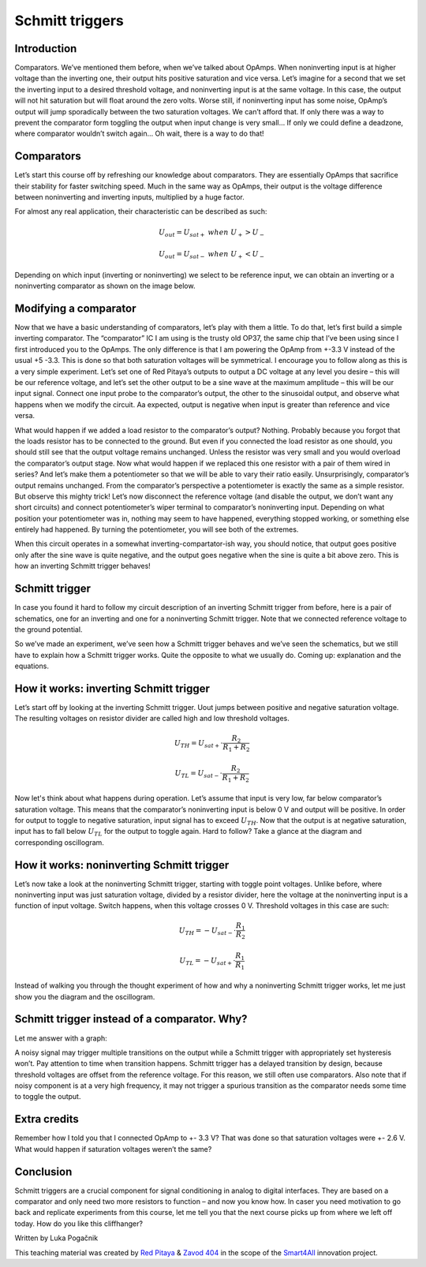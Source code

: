Schmitt triggers
============================

Introduction
---------------
Comparators. We’ve mentioned them before, when we’ve talked about OpAmps. When noninverting input is at higher voltage than the inverting one, their output hits positive saturation and vice versa. Let’s imagine for a second that we set the inverting input to a desired threshold voltage, and noninverting input is at the same voltage. In this case, the output will not hit saturation but will float around the zero volts. Worse still, if noninverting input has some noise, OpAmp’s output will jump sporadically between the two saturation voltages. We can’t afford that. If only there was a way to prevent the comparator form toggling the output when input change is very small… If only we could define a deadzone, where comparator wouldn’t switch again… Oh wait, there is a way to do that!

.. raw:: html
	
	<div style="position: relative; padding-bottom: 56.25%; height: 0; overflow: hidden; max-width: 100%; height: auto;">
        <iframe src="https://www.youtube.com/embed/ETMs1zX1Dm0" frameborder="0" allowfullscreen style="position: absolute; top: 0; left: 0; width: 100%; height: 100%;">	</iframe>
	</div>



Comparators
------------------
Let’s start this course off by refreshing our knowledge about comparators. They are essentially OpAmps that sacrifice their stability for faster switching speed. Much in the same way as OpAmps, their output is the voltage difference between noninverting and inverting inputs, multiplied by a huge factor.

.. image:: img/10_comparator_characteristic.png
	:name: OpAmp characteristics
	:align: center

For almost any real application, their characteristic can be described as such:

	.. math:: U_{out}= U_{sat+} \; when \; U_{+} > U_{-}
	
	.. math:: U_{out}= U_{sat-} \; when \; U_{+} < U_{-}

Depending on which input (inverting or noninverting) we select to be reference input, we can obtain an inverting or a noninverting comparator as shown on the image below.

.. image:: img/10_inverting_noninverting_comp.png
	:name: comparator wiring
	:align: center

Modifying a comparator
---------------------------
Now that we have a basic understanding of comparators, let’s play with them a little. To do that, let’s first build a simple inverting comparator. The “comparator” IC I am using is the trusty old OP37, the same chip that I’ve been using since I first introduced you to the OpAmps. The only difference is that I am powering the OpAmp from +-3.3 V instead of the usual +5 -3.3. This is done so that both saturation voltages will be symmetrical. I encourage you to follow along as this is a very simple experiment.
Let’s set one of Red Pitaya’s outputs to output a DC voltage at any level you desire – this will be our reference voltage, and let’s set the other output to be a sine wave at the maximum amplitude – this will be our input signal. Connect one input probe to the comparator’s output, the other to the sinusoidal output, and observe what happens when we modify the circuit. Aa expected, output is negative when input is greater than reference and vice versa.

.. image:: img/10_schmitt_inverting_comparator_screencap.png
	:name: inverting comparator screencap
	:align: center

What would happen if we added a load resistor to the comparator’s output? Nothing. Probably because you forgot that the loads resistor has to be connected to the ground. But even if you connected the load resistor as one should, you should still see that the output voltage remains unchanged. Unless the resistor was very small and you would overload the comparator’s output stage. Now what would happen if we replaced this one resistor with a pair of them wired in series? And let’s make them a potentiometer so that we will be able to vary their ratio easily. Unsurprisingly, comparator’s output remains unchanged. From the comparator’s perspective a potentiometer is exactly the same as a simple resistor.
But observe this mighty trick! Let’s now disconnect the reference voltage (and disable the output, we don’t want any short circuits) and connect potentiometer’s wiper terminal to comparator’s noninverting input. Depending on what position your potentiometer was in, nothing may seem to have happened, everything stopped working, or something else entirely had happened. By turning the potentiometer, you will see both of the extremes.

.. image:: img/10_schmitt_inverting_screencap.png
	:name: inverting schmitt screencap
	:align: center

.. image:: img/10_schmitt_inverting_circuit.jpg
	:name: inverting schmitt experiment
	:align: center

When this circuit operates in a somewhat inverting-compartator-ish way, you should notice, that output goes positive only after the sine wave is quite negative, and the output goes negative when the sine is quite a bit above zero. This is how an inverting Schmitt trigger behaves!

Schmitt trigger
-----------------------
In case you found it hard to follow my circuit description of an inverting Schmitt trigger from before, here is a pair of schematics, one for an inverting and one for a noninverting Schmitt trigger. Note that we connected reference voltage to the ground potential.

.. image:: img/10_inverting_noninverting_schmitt.png
	:name: schmitt schematics
	:align: center

So we’ve made an experiment, we’ve seen how a Schmitt trigger behaves and we’ve seen the schematics, but we still have to explain how a Schmitt trigger works. Quite the opposite to what we usually do. Coming up: explanation and the equations.

How it works: inverting Schmitt trigger
-------------------------------------------
Let’s start off by looking at the inverting Schmitt trigger. Uout jumps between positive and negative saturation voltage. The resulting voltages on resistor divider are called high and low threshold voltages.

	.. math:: U_{TH}= U_{sat+} \cdot \frac{R_2}{R_1 + R_2}
	
	.. math:: U_{TL}= U_{sat-} \cdot \frac{R_2}{R_1 + R_2}

Now let's think about what happens during operation. Let’s assume that input is very low, far below comparator’s saturation voltage. This means that the comparator’s noninverting input is below 0 V and output will be positive. In order for output to toggle to negative saturation, input signal has to exceed :math:`U_{TH}`. Now that the output is at negative saturation, input has to fall below :math:`U_{TL}` for the output to toggle again. Hard to follow? Take a glance at the diagram and corresponding oscillogram.

.. image:: img/10_iverting_schmitt_diagram.png
	:name: inverting schmitt characteristics
	:align: center

.. image:: img/10_schmitt_inverting_screencap.png
	:name: inverting schmittscreencap
	:align: center

How it works: noninverting Schmitt trigger
----------------------------------------------
Let’s now take a look at the noninverting Schmitt trigger, starting with toggle point voltages. Unlike before, where noninverting input was just saturation voltage, divided by a resistor divider, here the voltage at the noninverting input is a function of input voltage. Switch happens, when this voltage crosses 0 V. Threshold voltages in this case are such:

	.. math:: U_{TH}= -U_{sat-} \cdot \frac{R_1}{R_2}
	
	.. math:: U_{TL}= -U_{sat+} \cdot \frac{R_1}{R_1}

Instead of walking you through the thought experiment of how and why a noninverting Schmitt trigger works, let me just show you the diagram and the oscillogram.

.. image:: img/10_niniverting_schmitt_diagram.png
	:name: noninverting schmitt characteristics
	:align: center

.. image:: img/10_schmitt_noninverting_screencap.png
	:name: noninverting schmittscreencap
	:align: center

Schmitt trigger instead of a comparator. Why?
----------------------------------------------------
Let me answer with a graph:

.. image:: img/10_why_use_schmitt.png
	:name: compartator vs Schmitt trigger
	:align: center

A noisy signal may trigger multiple transitions on the output while a Schmitt trigger with appropriately set hysteresis won’t. Pay attention to time when transition happens. Schmitt trigger has a delayed transition by design, because threshold voltages are offset from the reference voltage. For this reason, we still often use comparators. Also note that if noisy component is at a very high frequency, it may not trigger a spurious transition as the comparator needs some time to toggle the output.

Extra credits
-------------------
Remember how I told you that I connected OpAmp to +- 3.3 V? That was done so that saturation voltages were +- 2.6 V. What would happen if saturation voltages weren’t the same?

Conclusion
--------------------
Schmitt triggers are a crucial component for signal conditioning in analog to digital interfaces. They are based on a comparator and only need two more resistors to function – and now you know how.
In caser you need motivation to go back and replicate experiments from this course, let me tell you that the next course picks up from where we left off today. How do you like this cliffhanger?

Written by Luka Pogačnik

This teaching material was created by `Red Pitaya <https://www.redpitaya.com/>`_ & `Zavod 404 <https://404.si/>`_ in the scope of the `Smart4All <https://smart4all.fundingbox.com/>`_ innovation project.
